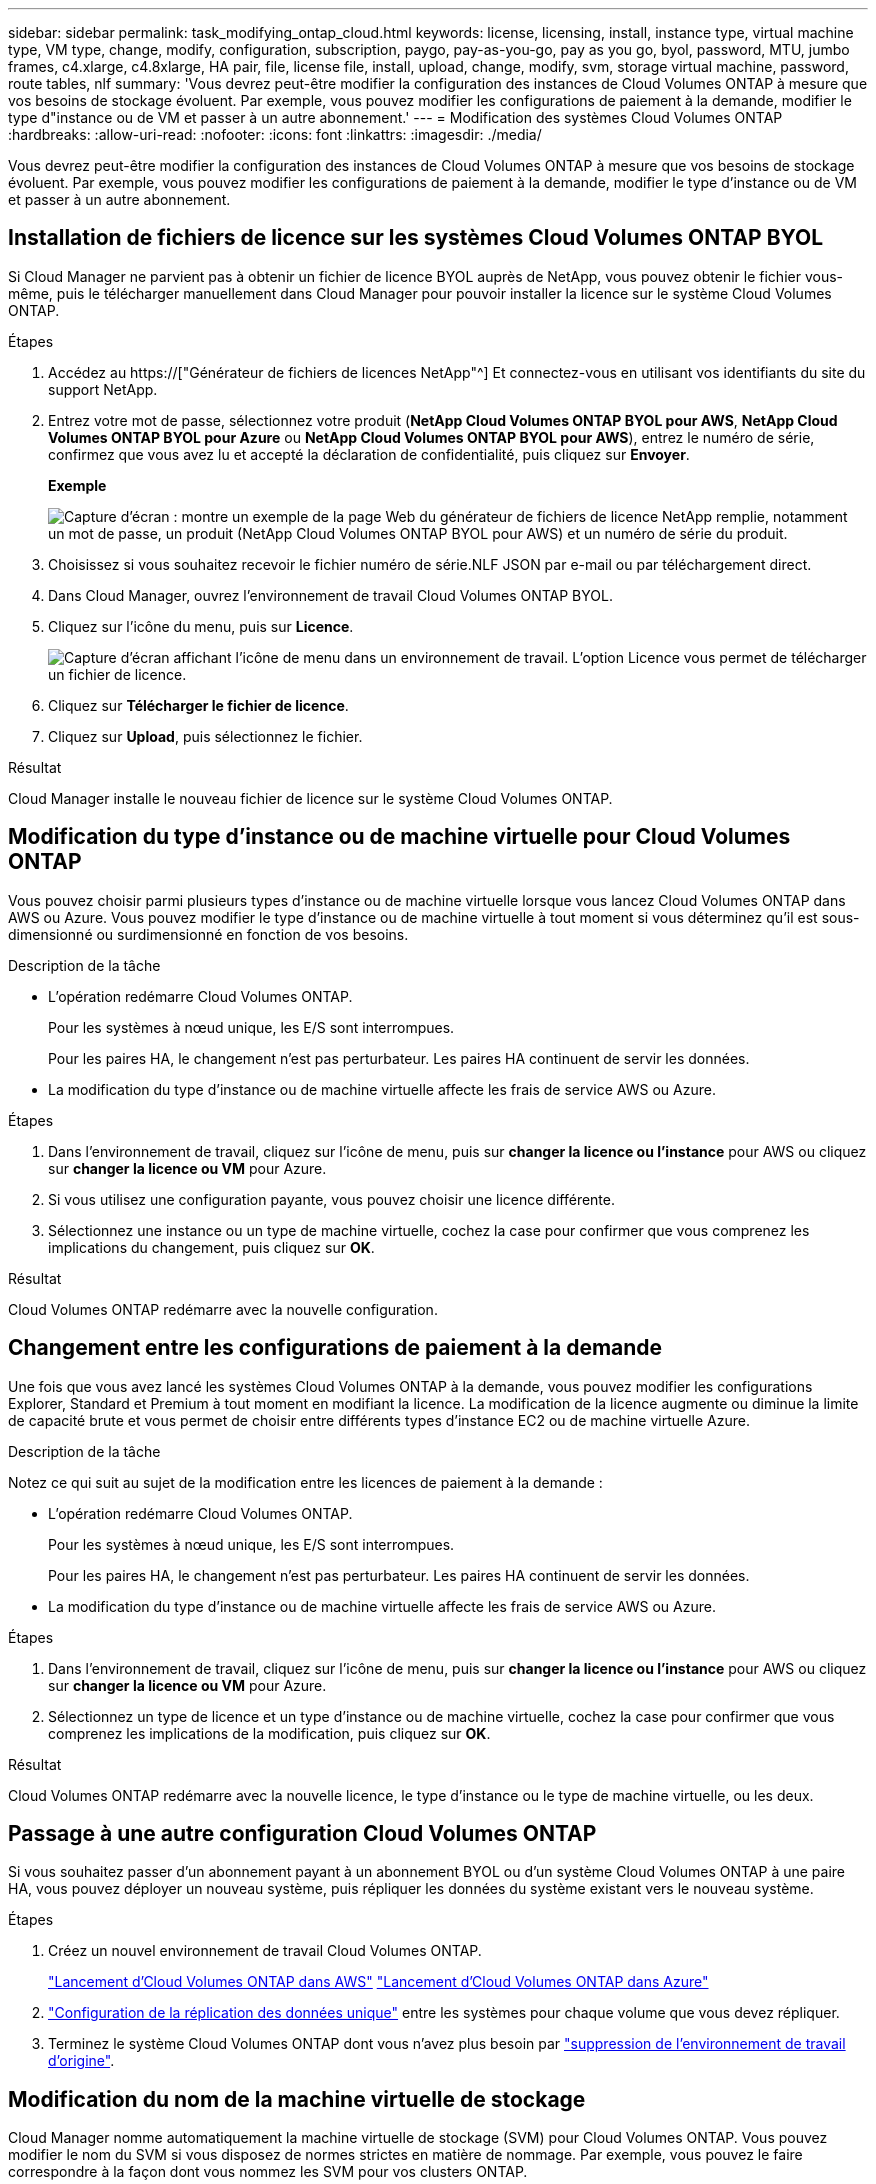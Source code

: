 ---
sidebar: sidebar 
permalink: task_modifying_ontap_cloud.html 
keywords: license, licensing, install, instance type, virtual machine type, VM type, change, modify, configuration, subscription, paygo, pay-as-you-go, pay as you go, byol, password, MTU, jumbo frames, c4.xlarge, c4.8xlarge, HA pair, file, license file, install, upload, change, modify, svm, storage virtual machine, password, route tables, nlf 
summary: 'Vous devrez peut-être modifier la configuration des instances de Cloud Volumes ONTAP à mesure que vos besoins de stockage évoluent. Par exemple, vous pouvez modifier les configurations de paiement à la demande, modifier le type d"instance ou de VM et passer à un autre abonnement.' 
---
= Modification des systèmes Cloud Volumes ONTAP
:hardbreaks:
:allow-uri-read: 
:nofooter: 
:icons: font
:linkattrs: 
:imagesdir: ./media/


[role="lead"]
Vous devrez peut-être modifier la configuration des instances de Cloud Volumes ONTAP à mesure que vos besoins de stockage évoluent. Par exemple, vous pouvez modifier les configurations de paiement à la demande, modifier le type d'instance ou de VM et passer à un autre abonnement.



== Installation de fichiers de licence sur les systèmes Cloud Volumes ONTAP BYOL

Si Cloud Manager ne parvient pas à obtenir un fichier de licence BYOL auprès de NetApp, vous pouvez obtenir le fichier vous-même, puis le télécharger manuellement dans Cloud Manager pour pouvoir installer la licence sur le système Cloud Volumes ONTAP.

.Étapes
. Accédez au https://["Générateur de fichiers de licences NetApp"^] Et connectez-vous en utilisant vos identifiants du site du support NetApp.
. Entrez votre mot de passe, sélectionnez votre produit (*NetApp Cloud Volumes ONTAP BYOL pour AWS*, *NetApp Cloud Volumes ONTAP BYOL pour Azure* ou *NetApp Cloud Volumes ONTAP BYOL pour AWS*), entrez le numéro de série, confirmez que vous avez lu et accepté la déclaration de confidentialité, puis cliquez sur *Envoyer*.
+
*Exemple*

+
image:screenshot_license_generator.gif["Capture d'écran : montre un exemple de la page Web du générateur de fichiers de licence NetApp remplie, notamment un mot de passe, un produit (NetApp Cloud Volumes ONTAP BYOL pour AWS) et un numéro de série du produit."]

. Choisissez si vous souhaitez recevoir le fichier numéro de série.NLF JSON par e-mail ou par téléchargement direct.
. Dans Cloud Manager, ouvrez l'environnement de travail Cloud Volumes ONTAP BYOL.
. Cliquez sur l'icône du menu, puis sur *Licence*.
+
image:screenshot_menu_license.gif["Capture d'écran affichant l'icône de menu dans un environnement de travail. L'option Licence vous permet de télécharger un fichier de licence."]

. Cliquez sur *Télécharger le fichier de licence*.
. Cliquez sur *Upload*, puis sélectionnez le fichier.


.Résultat
Cloud Manager installe le nouveau fichier de licence sur le système Cloud Volumes ONTAP.



== Modification du type d'instance ou de machine virtuelle pour Cloud Volumes ONTAP

Vous pouvez choisir parmi plusieurs types d'instance ou de machine virtuelle lorsque vous lancez Cloud Volumes ONTAP dans AWS ou Azure. Vous pouvez modifier le type d'instance ou de machine virtuelle à tout moment si vous déterminez qu'il est sous-dimensionné ou surdimensionné en fonction de vos besoins.

.Description de la tâche
* L'opération redémarre Cloud Volumes ONTAP.
+
Pour les systèmes à nœud unique, les E/S sont interrompues.

+
Pour les paires HA, le changement n'est pas perturbateur. Les paires HA continuent de servir les données.

* La modification du type d'instance ou de machine virtuelle affecte les frais de service AWS ou Azure.


.Étapes
. Dans l'environnement de travail, cliquez sur l'icône de menu, puis sur *changer la licence ou l'instance* pour AWS ou cliquez sur *changer la licence ou VM* pour Azure.
. Si vous utilisez une configuration payante, vous pouvez choisir une licence différente.
. Sélectionnez une instance ou un type de machine virtuelle, cochez la case pour confirmer que vous comprenez les implications du changement, puis cliquez sur *OK*.


.Résultat
Cloud Volumes ONTAP redémarre avec la nouvelle configuration.



== Changement entre les configurations de paiement à la demande

Une fois que vous avez lancé les systèmes Cloud Volumes ONTAP à la demande, vous pouvez modifier les configurations Explorer, Standard et Premium à tout moment en modifiant la licence. La modification de la licence augmente ou diminue la limite de capacité brute et vous permet de choisir entre différents types d'instance EC2 ou de machine virtuelle Azure.

.Description de la tâche
Notez ce qui suit au sujet de la modification entre les licences de paiement à la demande :

* L'opération redémarre Cloud Volumes ONTAP.
+
Pour les systèmes à nœud unique, les E/S sont interrompues.

+
Pour les paires HA, le changement n'est pas perturbateur. Les paires HA continuent de servir les données.

* La modification du type d'instance ou de machine virtuelle affecte les frais de service AWS ou Azure.


.Étapes
. Dans l'environnement de travail, cliquez sur l'icône de menu, puis sur *changer la licence ou l'instance* pour AWS ou cliquez sur *changer la licence ou VM* pour Azure.
. Sélectionnez un type de licence et un type d'instance ou de machine virtuelle, cochez la case pour confirmer que vous comprenez les implications de la modification, puis cliquez sur *OK*.


.Résultat
Cloud Volumes ONTAP redémarre avec la nouvelle licence, le type d'instance ou le type de machine virtuelle, ou les deux.



== Passage à une autre configuration Cloud Volumes ONTAP

Si vous souhaitez passer d'un abonnement payant à un abonnement BYOL ou d'un système Cloud Volumes ONTAP à une paire HA, vous pouvez déployer un nouveau système, puis répliquer les données du système existant vers le nouveau système.

.Étapes
. Créez un nouvel environnement de travail Cloud Volumes ONTAP.
+
link:task_deploying_otc_aws.html["Lancement d'Cloud Volumes ONTAP dans AWS"]
link:task_deploying_otc_azure.html["Lancement d'Cloud Volumes ONTAP dans Azure"]

. link:task_replicating_data.html["Configuration de la réplication des données unique"] entre les systèmes pour chaque volume que vous devez répliquer.
. Terminez le système Cloud Volumes ONTAP dont vous n'avez plus besoin par link:task_deleting_working_env.html["suppression de l'environnement de travail d'origine"].




== Modification du nom de la machine virtuelle de stockage

Cloud Manager nomme automatiquement la machine virtuelle de stockage (SVM) pour Cloud Volumes ONTAP. Vous pouvez modifier le nom du SVM si vous disposez de normes strictes en matière de nommage. Par exemple, vous pouvez le faire correspondre à la façon dont vous nommez les SVM pour vos clusters ONTAP.

.Étapes
. Dans l'environnement de travail, cliquez sur l'icône de menu, puis sur *informations*.
. Cliquez sur l'icône d'édition située à droite du nom SVM.
+
image:screenshot_svm.gif["Capture d'écran : affiche le champ Nom de la SVM et l'icône d'édition que vous devez cliquer pour modifier le nom de la SVM."]

. Dans la boîte de dialogue Modifier le nom du SVM, modifier le nom du SVM, puis cliquer sur *Enregistrer*.




== Modification du mot de passe de Cloud Volumes ONTAP

Cloud Volumes ONTAP inclut un compte d'administration de cluster. Si nécessaire, vous pouvez modifier le mot de passe de ce compte à partir de Cloud Manager.


IMPORTANT: Vous ne devez pas modifier le mot de passe du compte admin via System Manager ou l'interface de ligne de commande. Le mot de passe ne sera pas pris en compte dans Cloud Manager. Par conséquent, Cloud Manager ne peut pas contrôler l'instance correctement.

.Étapes
. Dans l'environnement de travail, cliquez sur l'icône de menu, puis sur *Avancé > définir mot de passe*.
. Saisissez le nouveau mot de passe deux fois, puis cliquez sur *Enregistrer*.
+
Le nouveau mot de passe doit être différent de l'un des six derniers mots de passe utilisés.





== Modification de la MTU réseau pour les instances c4.4xlarge et c4.8xlarge

Par défaut, Cloud Volumes ONTAP est configuré pour utiliser 9 000 MTU (également appelés trames Jumbo) lorsque vous choisissez l'instance c4.4xlarge ou l'instance c4.8xlarge dans AWS. Vous pouvez modifier la MTU réseau à 1 500 octets si cela est plus approprié pour votre configuration réseau.

.Description de la tâche
Une unité de transmission réseau maximale (MTU) de 9 000 octets peut fournir le débit réseau maximal le plus élevé possible pour des configurations spécifiques.

9 000 MTU sont un bon choix si les clients du même VPC communiquent avec le système Cloud Volumes ONTAP et que certains ou tous ces clients prennent également en charge 9 000 MTU. Si le trafic quitte le VPC, la fragmentation des paquets peut se produire, ce qui dégrade les performances.

Un MTU réseau de 1 500 octets est un bon choix si les clients ou les systèmes extérieurs au VPC communiquent avec le système Cloud Volumes ONTAP.

.Étapes
. Dans l'environnement de travail, cliquez sur l'icône de menu, puis sur *Avancé > utilisation du réseau*.
. Sélectionnez *Standard* ou *Jumbo Frames*.
. Cliquez sur *Modifier*.




== Modification des tables de routage associées aux paires HA dans plusieurs AZS d'AWS

Vous pouvez modifier les tables de routage AWS incluant des routes vers les adresses IP flottantes pour une paire haute disponibilité. Vous pouvez le faire si les nouveaux clients NFS ou CIFS ont besoin d'accéder à une paire haute disponibilité dans AWS.

.Étapes
. Dans l'environnement de travail, cliquez sur l'icône de menu, puis sur *informations*.
. Cliquez sur *tables de routage*.
. Modifiez la liste des tables de routage sélectionnées, puis cliquez sur *Enregistrer*.


.Résultat
Cloud Manager envoie une requête AWS pour modifier les tables de routage.
